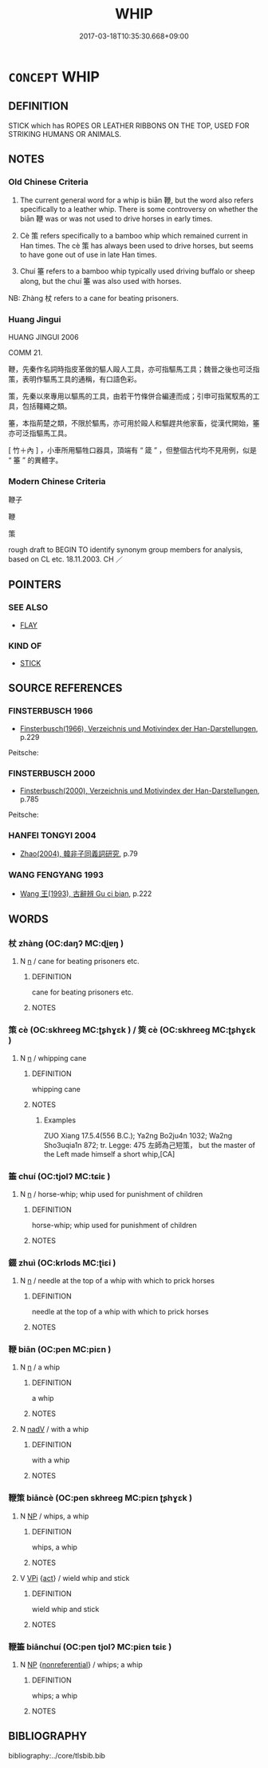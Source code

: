 # -*- mode: mandoku-tls-view -*-
#+TITLE: WHIP
#+DATE: 2017-03-18T10:35:30.668+09:00        
#+STARTUP: content
* =CONCEPT= WHIP
:PROPERTIES:
:CUSTOM_ID: uuid-671b14e2-b38f-451a-ad00-c1a0acde9345
:SYNONYM+:  LASH
:SYNONYM+:  SCOURGE
:SYNONYM+:  STRAP
:SYNONYM+:  BELT
:SYNONYM+:  ROD
:SYNONYM+:  BULLWHIP
:SYNONYM+:  HISTORICAL CAT-O'-NINE-TAILS.
:SYNONYM+:  FLAY
:TR_ZH: 馬鞭
:TR_OCH: 鞭
:END:
** DEFINITION

STICK which has ROPES OR LEATHER RIBBONS ON THE TOP, USED FOR STRIKING HUMANS OR ANIMALS.

** NOTES

*** Old Chinese Criteria
1. The current general word for a whip is biān 鞭, but the word also refers specifically to a leather whip. There is some controversy on whether the biān 鞭 was or was not used to drive horses in early times.

2. Cè 策 refers specifically to a bamboo whip which remained current in Han times. The cè 策 has always been used to drive horses, but seems to have gone out of use in late Han times.

3. Chuí 箠 refers to a bamboo whip typically used driving buffalo or sheep along, but the chuí 箠 was also used with horses.

NB: Zhàng 杖 refers to a cane for beating prisoners.

*** Huang Jingui
HUANG JINGUI 2006

COMM 21.

鞭，先秦作名詞時指皮革做的驅人毆人工具，亦可指驅馬工具；魏晉之後也可泛指策，表明作驅馬工具的通稱，有口語色彩。

策，先秦以來專用以驅馬的工具，由若干竹條併合編連而成；引申可指駕馭馬的工具，包括韁繩之類。

箠，本指荊楚之類，不限於驅馬，亦可用於毆人和驅趕共他家畜，從漢代開始，箠亦可泛指驅馬工具。

[ 竹＋內 ] ，小車所用驅牲口器具，頂端有 “ 箴 ” ，但整個古代均不見用例，似是 “ 箠 ” 的異體字。

*** Modern Chinese Criteria
鞭子

鞭

策

rough draft to BEGIN TO identify synonym group members for analysis, based on CL etc. 18.11.2003. CH ／

** POINTERS
*** SEE ALSO
 - [[tls:concept:FLAY][FLAY]]

*** KIND OF
 - [[tls:concept:STICK][STICK]]

** SOURCE REFERENCES
*** FINSTERBUSCH 1966
 - [[cite:FINSTERBUSCH-1966][Finsterbusch(1966), Verzeichnis und Motivindex der Han-Darstellungen]], p.229


Peitsche:

*** FINSTERBUSCH 2000
 - [[cite:FINSTERBUSCH-2000][Finsterbusch(2000), Verzeichnis und Motivindex der Han-Darstellungen]], p.785


Peitsche:

*** HANFEI TONGYI 2004
 - [[cite:HANFEI-TONGYI-2004][Zhao(2004), 韓非子同義詞研究]], p.79

*** WANG FENGYANG 1993
 - [[cite:WANG-FENGYANG-1993][Wang 王(1993), 古辭辨 Gu ci bian]], p.222

** WORDS
   :PROPERTIES:
   :VISIBILITY: children
   :END:
*** 杖 zhàng (OC:daŋʔ MC:ɖi̯ɐŋ )
:PROPERTIES:
:CUSTOM_ID: uuid-78436e28-8b84-4264-aba2-db2f88f2ba15
:Char+: 杖(75,3/7) 
:GY_IDS+: uuid-39695700-d4a3-442a-912f-b88db3ed1502
:PY+: zhàng     
:OC+: daŋʔ     
:MC+: ɖi̯ɐŋ     
:END: 
**** N [[tls:syn-func::#uuid-8717712d-14a4-4ae2-be7a-6e18e61d929b][n]] / cane for beating prisoners etc.
:PROPERTIES:
:CUSTOM_ID: uuid-02eb410e-2fce-4a13-a240-33fbbc74f1cd
:END:
****** DEFINITION

cane for beating prisoners etc.

****** NOTES

*** 策 cè (OC:skhreeɡ MC:ʈʂhɣɛk ) / 筴 cè (OC:skhreeɡ MC:ʈʂhɣɛk )
:PROPERTIES:
:CUSTOM_ID: uuid-8d5e21db-c8ce-4266-8f35-6269505f2362
:Char+: 策(118,6/12) 
:Char+: 筴(118,7/13) 
:GY_IDS+: uuid-fe8727db-e5ff-458a-9e54-f34ba71df7ee
:PY+: cè     
:OC+: skhreeɡ     
:MC+: ʈʂhɣɛk     
:GY_IDS+: uuid-52499964-4ad1-4cf1-95f8-89c7be3e6cf1
:PY+: cè     
:OC+: skhreeɡ     
:MC+: ʈʂhɣɛk     
:END: 
**** N [[tls:syn-func::#uuid-8717712d-14a4-4ae2-be7a-6e18e61d929b][n]] / whipping cane
:PROPERTIES:
:CUSTOM_ID: uuid-5bc70588-edab-45d6-a73f-8f67d51daf68
:WARRING-STATES-CURRENCY: 4
:END:
****** DEFINITION

whipping cane

****** NOTES

******* Examples
ZUO Xiang 17.5.4(556 B.C.); Ya2ng Bo2ju4n 1032; Wa2ng Sho3uqia1n 872; tr. Legge: 475 左師為己短策， but the master of the Left made himself a short whip,[CA]

*** 箠 chuí (OC:tjolʔ MC:tɕiɛ )
:PROPERTIES:
:CUSTOM_ID: uuid-0684e678-759b-404e-8027-315211b53b5c
:Char+: 箠(118,8/14) 
:GY_IDS+: uuid-a707ea4d-d029-4e4d-a067-0d0240736854
:PY+: chuí     
:OC+: tjolʔ     
:MC+: tɕiɛ     
:END: 
**** N [[tls:syn-func::#uuid-8717712d-14a4-4ae2-be7a-6e18e61d929b][n]] / horse-whip; whip used for punishment of children
:PROPERTIES:
:CUSTOM_ID: uuid-b4a7db9f-e7fe-4e50-9938-08692a1a08fd
:WARRING-STATES-CURRENCY: 2
:END:
****** DEFINITION

horse-whip; whip used for punishment of children

****** NOTES

*** 錣 zhuì (OC:krlods MC:ʈiɛi )
:PROPERTIES:
:CUSTOM_ID: uuid-49fe5ba4-4cd5-4f90-b191-52b5be3cec03
:Char+: 錣(167,8/16) 
:GY_IDS+: uuid-0c542ca2-effc-4ce3-b19e-39577557912e
:PY+: zhuì     
:OC+: krlods     
:MC+: ʈiɛi     
:END: 
**** N [[tls:syn-func::#uuid-8717712d-14a4-4ae2-be7a-6e18e61d929b][n]] / needle at the top of a whip with which to prick horses
:PROPERTIES:
:CUSTOM_ID: uuid-4133a588-3d66-4b96-9871-aee97482ba4f
:END:
****** DEFINITION

needle at the top of a whip with which to prick horses

****** NOTES

*** 鞭 biān (OC:pen MC:piɛn )
:PROPERTIES:
:CUSTOM_ID: uuid-9a291969-f506-4f45-abc5-55f9119cbb5b
:Char+: 鞭(177,9/18) 
:GY_IDS+: uuid-541331b2-c5af-4304-befd-3453b3fd075d
:PY+: biān     
:OC+: pen     
:MC+: piɛn     
:END: 
**** N [[tls:syn-func::#uuid-8717712d-14a4-4ae2-be7a-6e18e61d929b][n]] / a whip
:PROPERTIES:
:CUSTOM_ID: uuid-fa6553bb-f411-48f6-8b2d-6ee8e74202da
:WARRING-STATES-CURRENCY: 5
:END:
****** DEFINITION

a whip

****** NOTES

**** N [[tls:syn-func::#uuid-91666c59-4a69-460f-8cd3-9ddbff370ae5][nadV]] / with a whip
:PROPERTIES:
:CUSTOM_ID: uuid-12060d7e-b4d4-45a0-a094-f7c518a22dfd
:END:
****** DEFINITION

with a whip

****** NOTES

*** 鞭策 biāncè (OC:pen skhreeɡ MC:piɛn ʈʂhɣɛk )
:PROPERTIES:
:CUSTOM_ID: uuid-728714ba-6cc0-4d76-a910-84c8934549aa
:Char+: 鞭(177,9/18) 策(118,6/12) 
:GY_IDS+: uuid-541331b2-c5af-4304-befd-3453b3fd075d uuid-fe8727db-e5ff-458a-9e54-f34ba71df7ee
:PY+: biān cè    
:OC+: pen skhreeɡ    
:MC+: piɛn ʈʂhɣɛk    
:END: 
**** N [[tls:syn-func::#uuid-a8e89bab-49e1-4426-b230-0ec7887fd8b4][NP]] / whips, a whip
:PROPERTIES:
:CUSTOM_ID: uuid-ec805def-5743-4b14-b539-1548d4eab163
:END:
****** DEFINITION

whips, a whip

****** NOTES

**** V [[tls:syn-func::#uuid-091af450-64e0-4b82-98a2-84d0444b6d19][VPi]] {[[tls:sem-feat::#uuid-f55cff2f-f0e3-4f08-a89c-5d08fcf3fe89][act]]} / wield whip and stick
:PROPERTIES:
:CUSTOM_ID: uuid-35fca750-0f5b-4d02-968f-1fcb62cce01c
:END:
****** DEFINITION

wield whip and stick

****** NOTES

*** 鞭箠 biānchuí (OC:pen tjolʔ MC:piɛn tɕiɛ )
:PROPERTIES:
:CUSTOM_ID: uuid-1a6d89dc-bc8e-4534-bbeb-b23b79e8022c
:Char+: 鞭(177,9/18) 箠(118,8/14) 
:GY_IDS+: uuid-541331b2-c5af-4304-befd-3453b3fd075d uuid-a707ea4d-d029-4e4d-a067-0d0240736854
:PY+: biān chuí    
:OC+: pen tjolʔ    
:MC+: piɛn tɕiɛ    
:END: 
**** N [[tls:syn-func::#uuid-a8e89bab-49e1-4426-b230-0ec7887fd8b4][NP]] {[[tls:sem-feat::#uuid-f8182437-4c38-4cc9-a6f8-b4833cdea2ba][nonreferential]]} / whips; a whip
:PROPERTIES:
:CUSTOM_ID: uuid-759cd13e-e7e8-4ac5-99ee-b0c0f462a506
:END:
****** DEFINITION

whips; a whip

****** NOTES

** BIBLIOGRAPHY
bibliography:../core/tlsbib.bib
